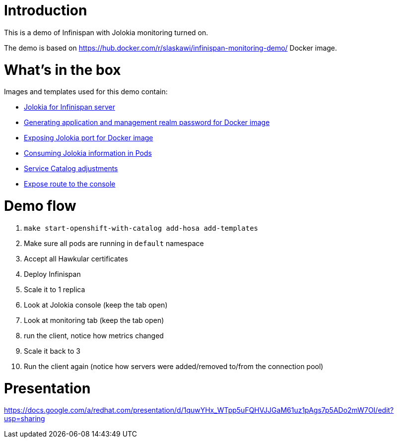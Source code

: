Introduction
============

This is a demo of Infinispan with Jolokia monitoring turned on.

The demo is based on https://hub.docker.com/r/slaskawi/infinispan-monitoring-demo/ Docker image.

What's in the box
=================

Images and templates used for this demo contain:

* https://github.com/infinispan/infinispan/pull/5267[Jolokia for Infinispan server]
* https://github.com/jboss-dockerfiles/infinispan/pull/55[Generating application and management realm password for Docker image]
* https://github.com/jboss-dockerfiles/infinispan/pull/60[Exposing Jolokia port for Docker image]
* https://github.com/infinispan/infinispan-openshift-templates/pull/3[Consuming Jolokia information in Pods]
* https://github.com/infinispan/infinispan-openshift-templates/pull/4[Service Catalog adjustments]
* https://github.com/infinispan/infinispan-openshift-templates/pull/5[Expose route to the console]

Demo flow
=========

1. `make start-openshift-with-catalog add-hosa add-templates`
2. Make sure all pods are running in `default` namespace
3. Accept all Hawkular certificates
3. Deploy Infinispan
4. Scale it to 1 replica
5. Look at Jolokia console (keep the tab open)
6. Look at monitoring tab (keep the tab open)
7. run the client, notice how metrics changed
8. Scale it back to 3
9. Run the client again (notice how servers were added/removed to/from the connection pool)

Presentation
============

https://docs.google.com/a/redhat.com/presentation/d/1quwYHx_WTpp5uFQHVJJGaM61uz1pAgs7p5ADo2mW7OI/edit?usp=sharing